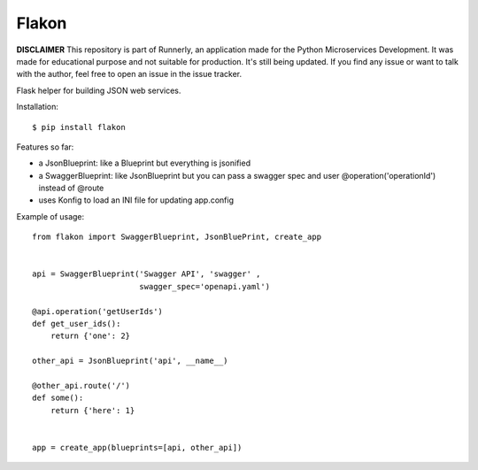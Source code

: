 Flakon
======

**DISCLAIMER** This repository is part of Runnerly, an application made for
the Python Microservices Development. It was made for educational
purpose and not suitable for production. It's still being updated.
If you find any issue or want to talk with the author, feel free to
open an issue in the issue tracker.

Flask helper for building JSON web services.

Installation::

    $ pip install flakon


Features so far:

- a JsonBlueprint: like a Blueprint but everything is jsonified
- a SwaggerBlueprint: like JsonBlueprint but you can pass a swagger spec
  and user @operation('operationId') instead of @route
- uses Konfig to load an INI file for updating app.config


Example of usage::

    from flakon import SwaggerBlueprint, JsonBluePrint, create_app


    api = SwaggerBlueprint('Swagger API', 'swagger' ,
                           swagger_spec='openapi.yaml')

    @api.operation('getUserIds')
    def get_user_ids():
        return {'one': 2}

    other_api = JsonBlueprint('api', __name__)

    @other_api.route('/')
    def some():
        return {'here': 1}


    app = create_app(blueprints=[api, other_api])

